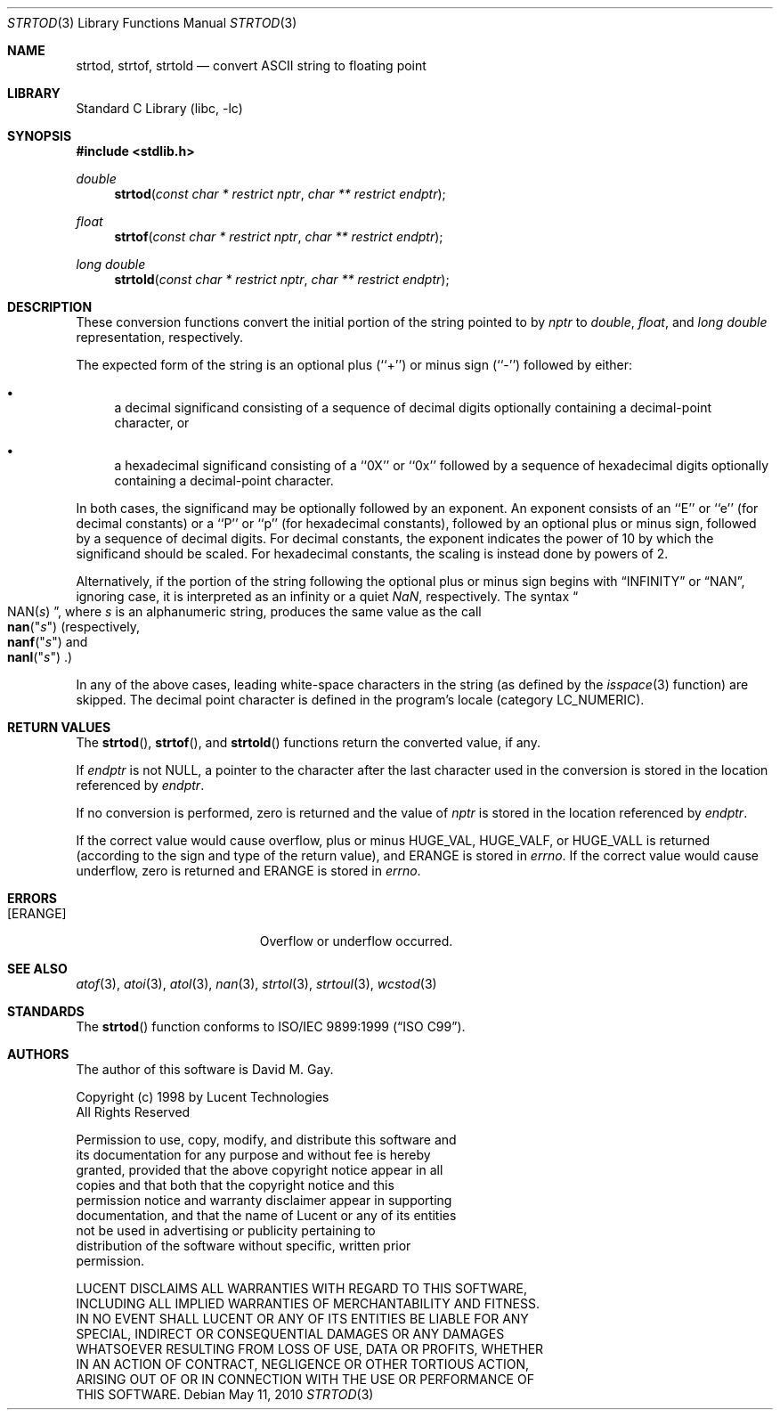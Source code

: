 .\" Copyright (c) 1990, 1991, 1993
.\"	The Regents of the University of California.  All rights reserved.
.\"
.\" This code is derived from software contributed to Berkeley by
.\" the American National Standards Committee X3, on Information
.\" Processing Systems.
.\"
.\" Redistribution and use in source and binary forms, with or without
.\" modification, are permitted provided that the following conditions
.\" are met:
.\" 1. Redistributions of source code must retain the above copyright
.\"    notice, this list of conditions and the following disclaimer.
.\" 2. Redistributions in binary form must reproduce the above copyright
.\"    notice, this list of conditions and the following disclaimer in the
.\"    documentation and/or other materials provided with the distribution.
.\" 4. Neither the name of the University nor the names of its contributors
.\"    may be used to endorse or promote products derived from this software
.\"    without specific prior written permission.
.\"
.\" THIS SOFTWARE IS PROVIDED BY THE REGENTS AND CONTRIBUTORS ``AS IS'' AND
.\" ANY EXPRESS OR IMPLIED WARRANTIES, INCLUDING, BUT NOT LIMITED TO, THE
.\" IMPLIED WARRANTIES OF MERCHANTABILITY AND FITNESS FOR A PARTICULAR PURPOSE
.\" ARE DISCLAIMED.  IN NO EVENT SHALL THE REGENTS OR CONTRIBUTORS BE LIABLE
.\" FOR ANY DIRECT, INDIRECT, INCIDENTAL, SPECIAL, EXEMPLARY, OR CONSEQUENTIAL
.\" DAMAGES (INCLUDING, BUT NOT LIMITED TO, PROCUREMENT OF SUBSTITUTE GOODS
.\" OR SERVICES; LOSS OF USE, DATA, OR PROFITS; OR BUSINESS INTERRUPTION)
.\" HOWEVER CAUSED AND ON ANY THEORY OF LIABILITY, WHETHER IN CONTRACT, STRICT
.\" LIABILITY, OR TORT (INCLUDING NEGLIGENCE OR OTHERWISE) ARISING IN ANY WAY
.\" OUT OF THE USE OF THIS SOFTWARE, EVEN IF ADVISED OF THE POSSIBILITY OF
.\" SUCH DAMAGE.
.\"
.\"     @(#)strtod.3	8.1 (Berkeley) 6/4/93
.\" $FreeBSD: projects/armv6/lib/libc/stdlib/strtod.3 213573 2010-10-08 12:40:16Z uqs $
.\"
.Dd May 11, 2010
.Dt STRTOD 3
.Os
.Sh NAME
.Nm strtod , strtof , strtold
.Nd convert
.Tn ASCII
string to floating point
.Sh LIBRARY
.Lb libc
.Sh SYNOPSIS
.In stdlib.h
.Ft double
.Fn strtod "const char * restrict nptr" "char ** restrict endptr"
.Ft float
.Fn strtof "const char * restrict nptr" "char ** restrict endptr"
.Ft "long double"
.Fn strtold "const char * restrict nptr" "char ** restrict endptr"
.Sh DESCRIPTION
These conversion
functions convert the initial portion of the string
pointed to by
.Fa nptr
to
.Vt double ,
.Vt float ,
and
.Vt "long double"
representation, respectively.
.Pp
The expected form of the string is an optional plus (``+'') or minus
sign (``\-'') followed by either:
.Bl -bullet
.It
a decimal significand consisting of a sequence of decimal digits
optionally containing a decimal-point character, or
.It
a hexadecimal significand consisting of a ``0X'' or ``0x'' followed
by a sequence of hexadecimal digits optionally containing a
decimal-point character.
.El
.Pp
In both cases, the significand may be optionally followed by an
exponent.
An exponent consists of an ``E'' or ``e'' (for decimal
constants) or a ``P'' or ``p'' (for hexadecimal constants),
followed by an optional plus or minus sign, followed by a
sequence of decimal digits.
For decimal constants, the exponent indicates the power of 10 by
which the significand should be scaled.
For hexadecimal constants, the scaling is instead done by powers
of 2.
.Pp
Alternatively, if the portion of the string following the optional
plus or minus sign begins with
.Dq INFINITY
or
.Dq NAN ,
ignoring case, it is interpreted as an infinity or a quiet \*(Na,
respectively.
The syntax
.Dq Xo Pf NAN( Ar "s" ) Xc ,
where
.Ar s
is an alphanumeric string, produces the same value as the call
.Fo nan
.Qq Ar s Ns
.Fc
(respectively,
.Fo nanf
.Qq Ar s Ns
.Fc
and
.Fo nanl
.Qq Ar s Ns
.Fc . )
.Pp
In any of the above cases, leading white-space characters in the
string (as defined by the
.Xr isspace 3
function) are skipped.
The decimal point
character is defined in the program's locale (category
.Dv LC_NUMERIC ) .
.Sh RETURN VALUES
The
.Fn strtod ,
.Fn strtof ,
and
.Fn strtold
functions return the converted value, if any.
.Pp
If
.Fa endptr
is not
.Dv NULL ,
a pointer to the character after the last character used
in the conversion is stored in the location referenced by
.Fa endptr .
.Pp
If no conversion is performed, zero is returned and the value of
.Fa nptr
is stored in the location referenced by
.Fa endptr .
.Pp
If the correct value would cause overflow, plus or minus
.Dv HUGE_VAL ,
.Dv HUGE_VALF ,
or
.Dv HUGE_VALL
is returned (according to the sign and type of the return value), and
.Er ERANGE
is stored in
.Va errno .
If the correct value would cause underflow, zero is
returned and
.Er ERANGE
is stored in
.Va errno .
.Sh ERRORS
.Bl -tag -width Er
.It Bq Er ERANGE
Overflow or underflow occurred.
.El
.Sh SEE ALSO
.Xr atof 3 ,
.Xr atoi 3 ,
.Xr atol 3 ,
.Xr nan 3 ,
.Xr strtol 3 ,
.Xr strtoul 3 ,
.Xr wcstod 3
.Sh STANDARDS
The
.Fn strtod
function
conforms to
.St -isoC-99 .
.Sh AUTHORS
The author of this software is
.An David M. Gay .
.Bd -literal
Copyright (c) 1998 by Lucent Technologies
All Rights Reserved

Permission to use, copy, modify, and distribute this software and
its documentation for any purpose and without fee is hereby
granted, provided that the above copyright notice appear in all
copies and that both that the copyright notice and this
permission notice and warranty disclaimer appear in supporting
documentation, and that the name of Lucent or any of its entities
not be used in advertising or publicity pertaining to
distribution of the software without specific, written prior
permission.

LUCENT DISCLAIMS ALL WARRANTIES WITH REGARD TO THIS SOFTWARE,
INCLUDING ALL IMPLIED WARRANTIES OF MERCHANTABILITY AND FITNESS.
IN NO EVENT SHALL LUCENT OR ANY OF ITS ENTITIES BE LIABLE FOR ANY
SPECIAL, INDIRECT OR CONSEQUENTIAL DAMAGES OR ANY DAMAGES
WHATSOEVER RESULTING FROM LOSS OF USE, DATA OR PROFITS, WHETHER
IN AN ACTION OF CONTRACT, NEGLIGENCE OR OTHER TORTIOUS ACTION,
ARISING OUT OF OR IN CONNECTION WITH THE USE OR PERFORMANCE OF
THIS SOFTWARE.
.Ed
